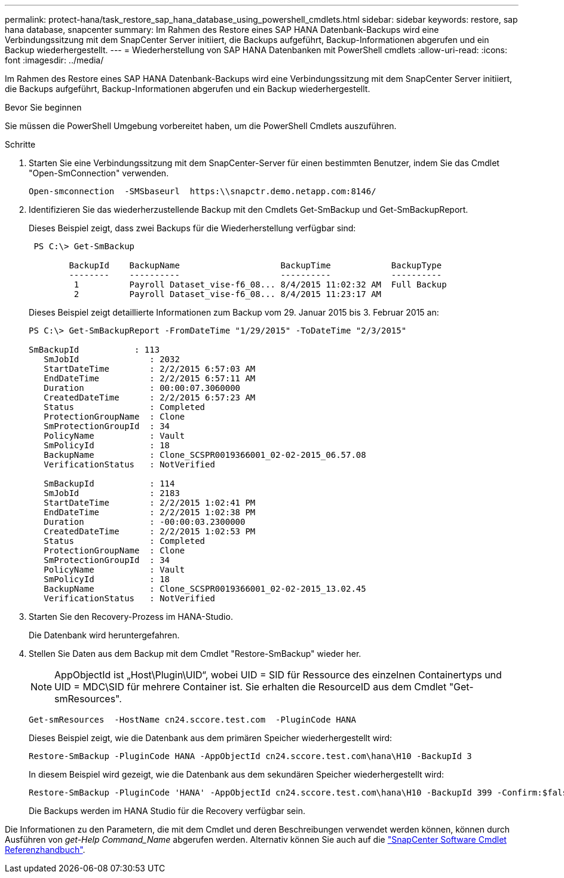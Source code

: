 ---
permalink: protect-hana/task_restore_sap_hana_database_using_powershell_cmdlets.html 
sidebar: sidebar 
keywords: restore, sap hana database, snapcenter 
summary: Im Rahmen des Restore eines SAP HANA Datenbank-Backups wird eine Verbindungssitzung mit dem SnapCenter Server initiiert, die Backups aufgeführt, Backup-Informationen abgerufen und ein Backup wiederhergestellt. 
---
= Wiederherstellung von SAP HANA Datenbanken mit PowerShell cmdlets
:allow-uri-read: 
:icons: font
:imagesdir: ../media/


[role="lead"]
Im Rahmen des Restore eines SAP HANA Datenbank-Backups wird eine Verbindungssitzung mit dem SnapCenter Server initiiert, die Backups aufgeführt, Backup-Informationen abgerufen und ein Backup wiederhergestellt.

.Bevor Sie beginnen
Sie müssen die PowerShell Umgebung vorbereitet haben, um die PowerShell Cmdlets auszuführen.

.Schritte
. Starten Sie eine Verbindungssitzung mit dem SnapCenter-Server für einen bestimmten Benutzer, indem Sie das Cmdlet "Open-SmConnection" verwenden.
+
[listing]
----
Open-smconnection  -SMSbaseurl  https:\\snapctr.demo.netapp.com:8146/
----
. Identifizieren Sie das wiederherzustellende Backup mit den Cmdlets Get-SmBackup und Get-SmBackupReport.
+
Dieses Beispiel zeigt, dass zwei Backups für die Wiederherstellung verfügbar sind:

+
[listing]
----
 PS C:\> Get-SmBackup

        BackupId    BackupName                    BackupTime            BackupType
        --------    ----------                    ----------            ----------
         1          Payroll Dataset_vise-f6_08... 8/4/2015 11:02:32 AM  Full Backup
         2          Payroll Dataset_vise-f6_08... 8/4/2015 11:23:17 AM
----
+
Dieses Beispiel zeigt detaillierte Informationen zum Backup vom 29. Januar 2015 bis 3. Februar 2015 an:

+
[listing]
----
PS C:\> Get-SmBackupReport -FromDateTime "1/29/2015" -ToDateTime "2/3/2015"

SmBackupId           : 113
   SmJobId              : 2032
   StartDateTime        : 2/2/2015 6:57:03 AM
   EndDateTime          : 2/2/2015 6:57:11 AM
   Duration             : 00:00:07.3060000
   CreatedDateTime      : 2/2/2015 6:57:23 AM
   Status               : Completed
   ProtectionGroupName  : Clone
   SmProtectionGroupId  : 34
   PolicyName           : Vault
   SmPolicyId           : 18
   BackupName           : Clone_SCSPR0019366001_02-02-2015_06.57.08
   VerificationStatus   : NotVerified

   SmBackupId           : 114
   SmJobId              : 2183
   StartDateTime        : 2/2/2015 1:02:41 PM
   EndDateTime          : 2/2/2015 1:02:38 PM
   Duration             : -00:00:03.2300000
   CreatedDateTime      : 2/2/2015 1:02:53 PM
   Status               : Completed
   ProtectionGroupName  : Clone
   SmProtectionGroupId  : 34
   PolicyName           : Vault
   SmPolicyId           : 18
   BackupName           : Clone_SCSPR0019366001_02-02-2015_13.02.45
   VerificationStatus   : NotVerified
----
. Starten Sie den Recovery-Prozess im HANA-Studio.
+
Die Datenbank wird heruntergefahren.

. Stellen Sie Daten aus dem Backup mit dem Cmdlet "Restore-SmBackup" wieder her.
+

NOTE: AppObjectId ist „Host\Plugin\UID“, wobei UID = SID für Ressource des einzelnen Containertyps und UID = MDC\SID für mehrere Container ist. Sie erhalten die ResourceID aus dem Cmdlet "Get-smResources".

+
[listing]
----
Get-smResources  -HostName cn24.sccore.test.com  -PluginCode HANA
----
+
Dieses Beispiel zeigt, wie die Datenbank aus dem primären Speicher wiederhergestellt wird:

+
[listing]
----
Restore-SmBackup -PluginCode HANA -AppObjectId cn24.sccore.test.com\hana\H10 -BackupId 3
----
+
In diesem Beispiel wird gezeigt, wie die Datenbank aus dem sekundären Speicher wiederhergestellt wird:

+
[listing]
----
Restore-SmBackup -PluginCode 'HANA' -AppObjectId cn24.sccore.test.com\hana\H10 -BackupId 399 -Confirm:$false  -Archive @( @{"Primary"="<Primary Vserver>:<PrimaryVolume>";"Secondary"="<Secondary Vserver>:<SecondaryVolume>"})
----
+
Die Backups werden im HANA Studio für die Recovery verfügbar sein.



Die Informationen zu den Parametern, die mit dem Cmdlet und deren Beschreibungen verwendet werden können, können durch Ausführen von _get-Help Command_Name_ abgerufen werden. Alternativ können Sie auch auf die https://library.netapp.com/ecm/ecm_download_file/ECMLP2886895["SnapCenter Software Cmdlet Referenzhandbuch"^].
